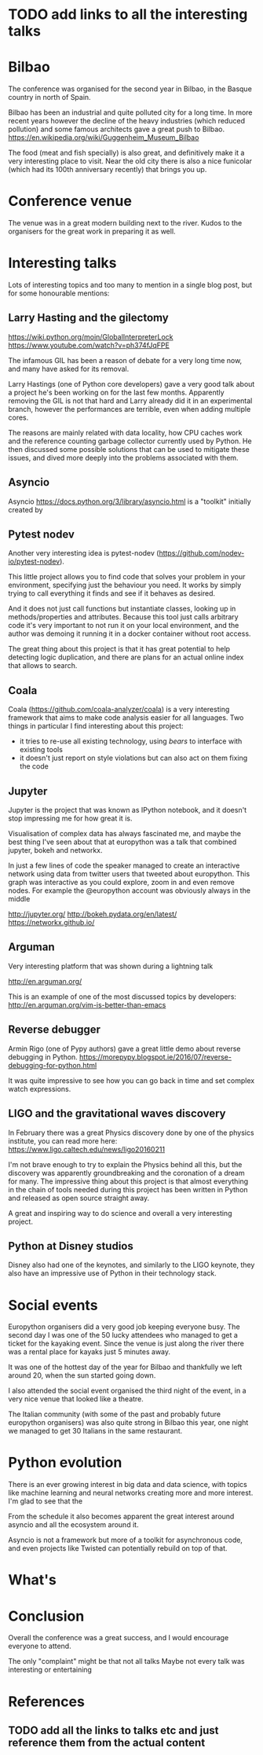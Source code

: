 * TODO add links to all the interesting talks

* Bilbao

The conference was organised for the second year in Bilbao, in the Basque country in north of Spain.

Bilbao has been an industrial and quite polluted city for a long time.
In more recent years however the decline of the heavy industries (which reduced pollution) and some famous architects gave a great push to Bilbao.
https://en.wikipedia.org/wiki/Guggenheim_Museum_Bilbao

The food (meat and fish specially) is also great, and definitively make it a very interesting place to visit.
Near the old city there is also a nice funicolar (which had its 100th anniversary recently) that brings you up.

[[./images/bilbao_night.jpg]]
[[./images/funicolar_view.jpg]]

* Conference venue

The venue was in a great modern building next to the river.
Kudos to the organisers for the great work in preparing it as well.

[[./images/venue_first.jpg]]

[[./images/foosball.jpg]]

[[./images/venue_river.jpg]]

* Interesting talks

Lots of interesting topics and too many to mention in a single blog post, but for some honourable mentions:

# add links for the various talks here

** Larry Hasting and the *gilectomy*


https://wiki.python.org/moin/GlobalInterpreterLock
https://www.youtube.com/watch?v=ph374fJqFPE

The infamous GIL has been a reason of debate for a very long time now, and many have asked for its removal.

Larry Hastings (one of Python core developers) gave a very good talk about a project he's been working on for the last few months.
Apparently removing the GIL is not that hard and Larry already did it in an experimental branch, however the performances are terrible, even when adding multiple cores.

The reasons are mainly related with data locality, how CPU caches work and the reference counting garbage collector currently used by Python.
He then discussed some possible solutions that can be used to mitigate these issues, and dived more deeply into the problems associated with them.

** Asyncio

Asyncio 
https://docs.python.org/3/library/asyncio.html
is a "toolkit" initially created by 

** Pytest nodev

Another very interesting idea is pytest-nodev (https://github.com/nodev-io/pytest-nodev).

This little project allows you to find code that solves your problem in your environment, specifying just the behaviour you need.
It works by simply trying to call everything it finds and see if it behaves as desired.

And it does not just call functions but instantiate classes, looking up in methods/properties and attributes.
Because this tool just calls arbitrary code it's very important to not run it on your local environment, and the author was demoing it running it in a docker container without root access.

The great thing about this project is that it has great potential to help detecting logic duplication, and there are plans for an actual online index that allows to search.

** Coala

Coala (https://github.com/coala-analyzer/coala) is a very interesting framework that aims to make code analysis easier for all languages.
Two things in particular I find interesting about this project:

- it tries to re-use all existing technology, using /bears/ to interface with existing tools
- it doesn't just report on style violations but can also act on them fixing the code

** Jupyter

Jupyter is the project that was known as IPython notebook, and it doesn't stop impressing me for how great it is.

Visualisation of complex data has always fascinated me, and maybe the best thing I've seen about that at europython was a talk that combined jupyter, bokeh and networkx.

In just a few lines of code the speaker managed to create an interactive network using data from twitter users that tweeted about europython.
This graph was interactive as you could explore, zoom in and even remove nodes.
For example the @europython account was obviously always in the middle

http://jupyter.org/
http://bokeh.pydata.org/en/latest/
https://networkx.github.io/

** Arguman

Very interesting platform that was shown during a lightning talk 

http://en.arguman.org/

This is an example of one of the most discussed topics by developers:
http://en.arguman.org/vim-is-better-than-emacs

** Reverse debugger

Armin Rigo (one of Pypy authors) gave a great little demo about reverse debugging in Python.
https://morepypy.blogspot.ie/2016/07/reverse-debugging-for-python.html

It was quite impressive to see how you can go back in time and set complex watch expressions.

** LIGO and the gravitational waves discovery

In February there was a great Physics discovery done by one of the physics institute, you can read more here: https://www.ligo.caltech.edu/news/ligo20160211

I'm not brave enough to try to explain the Physics behind all this, but the discovery was apparently groundbreaking and the coronation of a dream for many.
The impressive thing about this project is that almost everything in the chain of tools needed during this project has been written in Python and released as open source straight away.

A great and inspiring way to do science and overall a very interesting project.

** Python at Disney studios

Disney also had one of the keynotes, and similarly to the LIGO keynote, they also have an impressive use of Python in their technology stack.

* Social events

Europython organisers did a very good job keeping everyone busy.
The second day I was one of the 50 lucky attendees who managed to get a ticket for the kayaking event.
Since the venue is just along the river there was a rental place for kayaks just 5 minutes away.

It was one of the hottest day of the year for Bilbao and thankfully we left around 20, when the sun started going down.
# add something more about this event

I also attended the social event organised the third night of the event, in a very nice venue that looked like a theatre.

The Italian community (with some of the past and probably future europython organisers) was also quite strong in Bilbao this year, one night we managed to get 30 Italians in the same restaurant.

[[./images/italian.jpg]]


* Python evolution

There is an ever growing interest in big data and data science, with topics like machine learning and neural networks creating more and more interest.
I'm glad to see that the

From the schedule it also becomes apparent the great interest around asyncio and all the ecosystem around it.

Asyncio is not a framework but more of a toolkit for asynchronous code, and even projects like Twisted can potentially rebuild on top of that.

* What's

* Conclusion

Overall the conference was a great success, and I would encourage everyone to attend.

The only "complaint" might be that not all talks 
Maybe not every talk was interesting or entertaining 

* References

** TODO add all the links to talks etc and just reference them from the actual content
